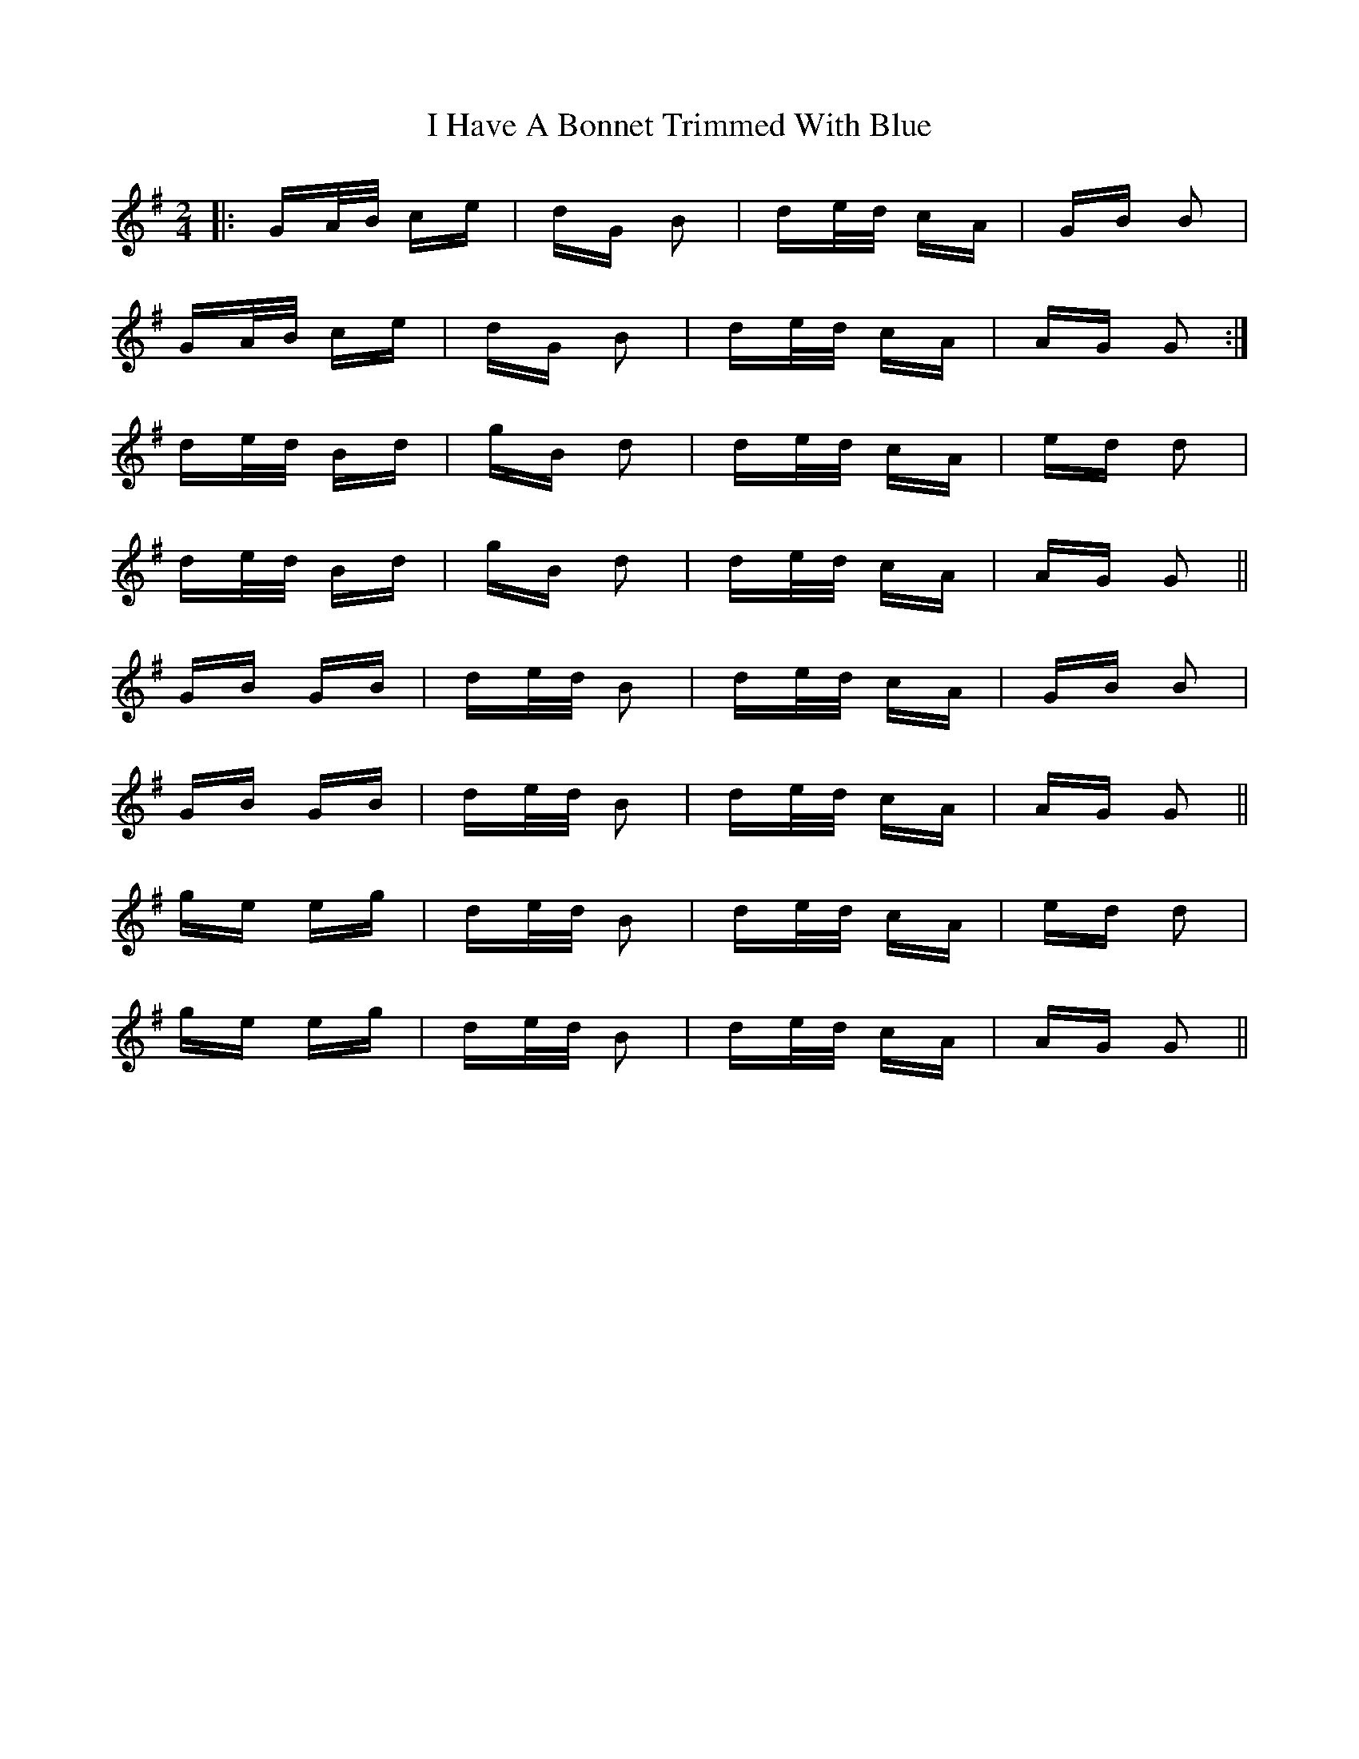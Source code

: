 X: 18534
T: I Have A Bonnet Trimmed With Blue
R: polka
M: 2/4
K: Gmajor
|:GA/B/ ce|dG B2|de/d/ cA|GB B2|
GA/B/ ce|dG B2|de/d/ cA|AG G2:|
de/d/ Bd|gB d2|de/d/ cA|ed d2|
de/d/ Bd|gB d2|de/d/ cA|AG G2||
GB GB|de/d/ B2|de/d/ cA|GB B2|
GB GB|de/d/ B2|de/d/ cA|AG G2||
ge eg|de/d/ B2|de/d/ cA|ed d2|
ge eg|de/d/ B2|de/d/ cA|AG G2||

